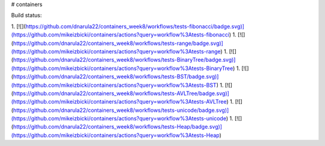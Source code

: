 # containers

Build status:

1. [![](https://github.com/dnarula22/containers_week8/workflows/tests-fibonacci/badge.svg)](https://github.com/mikeizbicki/containers/actions?query=workflow%3Atests-fibonacci)
1. [![](https://github.com/dnarula22/containers_week8/workflows/tests-range/badge.svg)](https://github.com/mikeizbicki/containers/actions?query=workflow%3Atests-range)
1. [![](https://github.com/dnarula22/containers_week8/workflows/tests-BinaryTree/badge.svg)](https://github.com/mikeizbicki/containers/actions?query=workflow%3Atests-BinaryTree)
1. [![](https://github.com/dnarula22/containers_week8/workflows/tests-BST/badge.svg)](https://github.com/mikeizbicki/containers/actions?query=workflow%3Atests-BST)
1. [![](https://github.com/dnarula22/containers_week8/workflows/tests-AVLTree/badge.svg)](https://github.com/mikeizbicki/containers/actions?query=workflow%3Atests-AVLTree)
1. [![](https://github.com/dnarula22/containers_week8/workflows/tests-unicode/badge.svg)](https://github.com/mikeizbicki/containers/actions?query=workflow%3Atests-unicode)
1. [![](https://github.com/dnarula22/containers_week8/workflows/tests-Heap/badge.svg)](https://github.com/mikeizbicki/containers/actions?query=workflow%3Atests-Heap)


